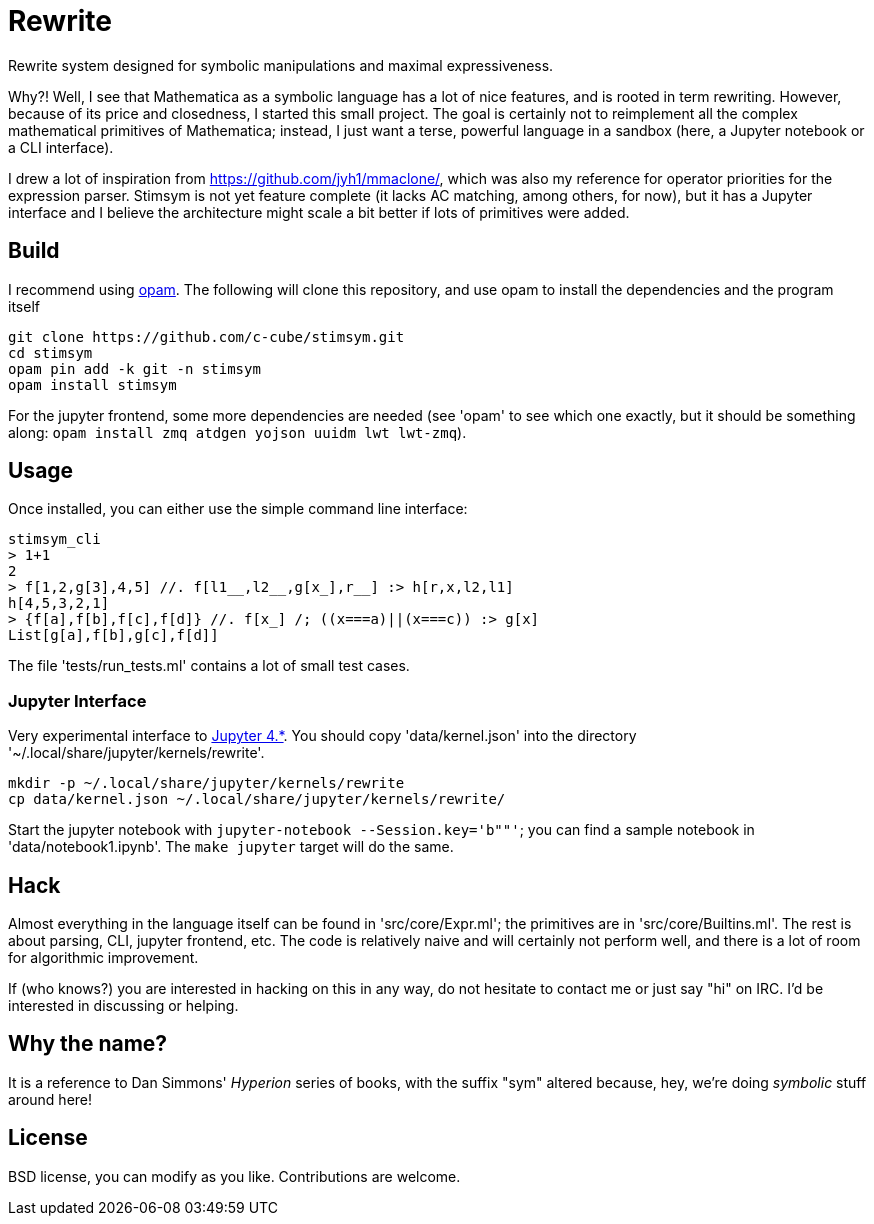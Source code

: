 = Rewrite
:toc: macro
:source-highlighter: pygments

Rewrite system designed for symbolic manipulations and maximal expressiveness.

Why?! Well, I see that Mathematica as a symbolic language has a lot of
nice features, and is rooted in term rewriting. However, because of
its price and closedness, I started this small project. The goal is certainly
not to reimplement all the complex mathematical primitives of Mathematica;
instead, I just want a terse, powerful language in a sandbox (here, a Jupyter
notebook or a CLI interface).

I drew a lot of inspiration from https://github.com/jyh1/mmaclone/, which
was also my reference for operator priorities for the expression parser.
Stimsym is not yet feature complete (it lacks AC matching, among others,
for now), but it has a Jupyter interface and I believe the architecture might
scale a bit better if lots of primitives were added.

== Build

I recommend using https://opam.ocaml.org[opam]. The following will
clone this repository, and use opam to install the dependencies and
the program itself

----
git clone https://github.com/c-cube/stimsym.git
cd stimsym
opam pin add -k git -n stimsym
opam install stimsym
----

For the jupyter frontend, some more dependencies are needed (see 'opam' to
see which one exactly, but it should be something along:
`opam install zmq atdgen yojson uuidm lwt lwt-zmq`).

== Usage

Once installed, you can either use the simple command line interface:

----
stimsym_cli
> 1+1
2
> f[1,2,g[3],4,5] //. f[l1__,l2__,g[x_],r__] :> h[r,x,l2,l1]
h[4,5,3,2,1]
> {f[a],f[b],f[c],f[d]} //. f[x_] /; ((x===a)||(x===c)) :> g[x]
List[g[a],f[b],g[c],f[d]]
----

The file 'tests/run_tests.ml' contains a lot of small test cases.

=== Jupyter Interface

Very experimental interface to http://jupyter.org/[Jupyter 4.*].
You should copy 'data/kernel.json' into
the directory '~/.local/share/jupyter/kernels/rewrite'.

----
mkdir -p ~/.local/share/jupyter/kernels/rewrite
cp data/kernel.json ~/.local/share/jupyter/kernels/rewrite/
----

Start the jupyter notebook with `jupyter-notebook --Session.key='b""'`;
you can find a sample notebook in 'data/notebook1.ipynb'. The `make jupyter`
target will do the same.

== Hack

Almost everything in the language itself can be found in 'src/core/Expr.ml';
the primitives are in 'src/core/Builtins.ml'. The rest is about parsing,
CLI, jupyter frontend, etc. The code is relatively naive and will certainly
not perform well, and there is a lot of room for algorithmic improvement.

If (who knows?) you are interested in hacking on this in any way, do not
hesitate to contact me or just say "hi" on IRC. I'd be interested in
discussing or helping.

== Why the name?

It is a reference to Dan Simmons' _Hyperion_ series of books, with the
suffix "sym" altered because, hey, we're doing _symbolic_ stuff around here!

== License

BSD license, you can modify as you like. Contributions are welcome.
